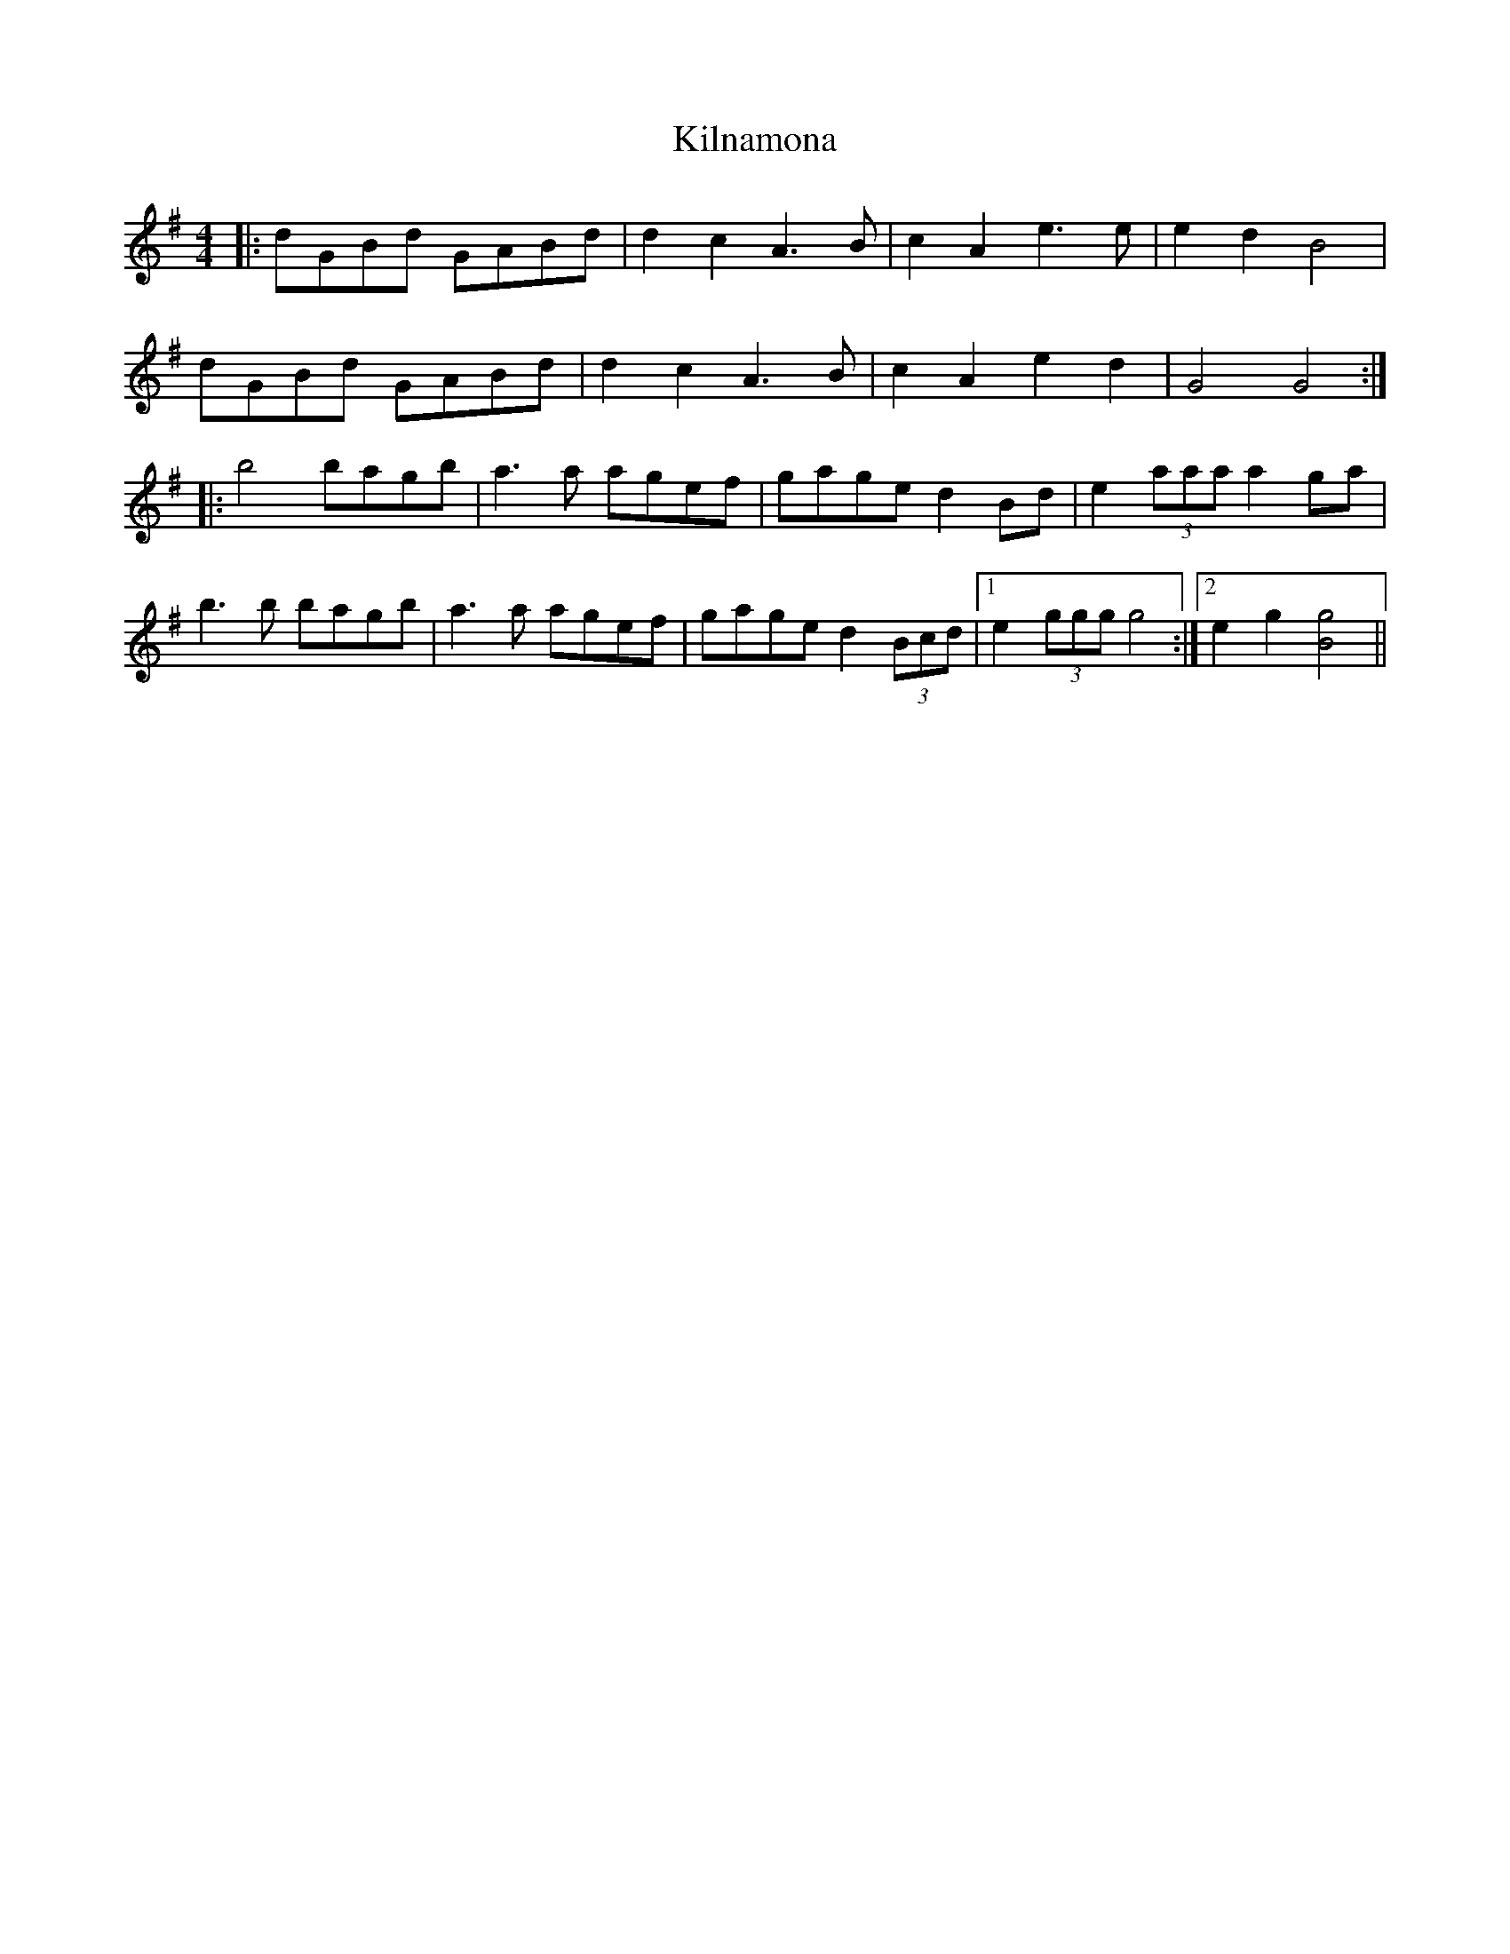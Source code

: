 X: 21683
T: Kilnamona
R: barndance
M: 4/4
K: Gmajor
|:dGBd GABd|d2 c2 A3 B|c2 A2 e3 e|e2 d2 B4|
dGBd GABd|d2 c2 A3 B|c2 A2 e2 d2|G4 G4:|
|:b4 bagb|a3 a agef|gage d2 Bd|e2 (3aaa a2 ga|
b3 b bagb|a3 a agef|gage d2 (3Bcd|1 e2 (3ggg g4:|2 e2 g2 [Bg]4||

